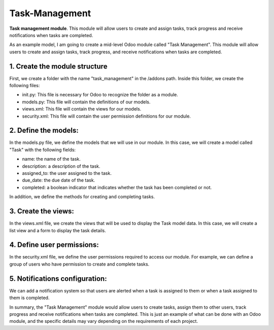 =============
Task-Management
=============

**Task management module**. This module will allow users to create and assign tasks, track progress and receive notifications when tasks are completed.

As an example model, I am going to create a mid-level Odoo module called "Task Management". This module will allow users to create and assign tasks, track progress, and receive notifications when tasks are completed.

1. Create the module structure
=============
First, we create a folder with the name "task_management" in the /addons path. Inside this folder, we create the following files:

* init.py: This file is necessary for Odoo to recognize the folder as a module.
* models.py: This file will contain the definitions of our models.
* views.xml: This file will contain the views for our models.
* security.xml: This file will contain the user permission definitions for our module.

2. Define the models:
=============
In the models.py file, we define the models that we will use in our module. In this case, we will create a model called "Task" with the following fields:

* name: the name of the task.
* description: a description of the task.
* assigned_to: the user assigned to the task.
* due_date: the due date of the task.
* completed: a boolean indicator that indicates whether the task has been completed or not.

In addition, we define the methods for creating and completing tasks.

3. Create the views:
=============
In the views.xml file, we create the views that will be used to display the Task model data. In this case, we will create a list view and a form to display the task details.

4. Define user permissions:
=============
In the security.xml file, we define the user permissions required to access our module. For example, we can define a group of users who have permission to create and complete tasks.

5. Notifications configuration:
=============
We can add a notification system so that users are alerted when a task is assigned to them or when a task assigned to them is completed.

In summary, the "Task Management" module would allow users to create tasks, assign them to other users, track progress and receive notifications when tasks are completed. This is just an example of what can be done with an Odoo module, and the specific details may vary depending on the requirements of each project.

